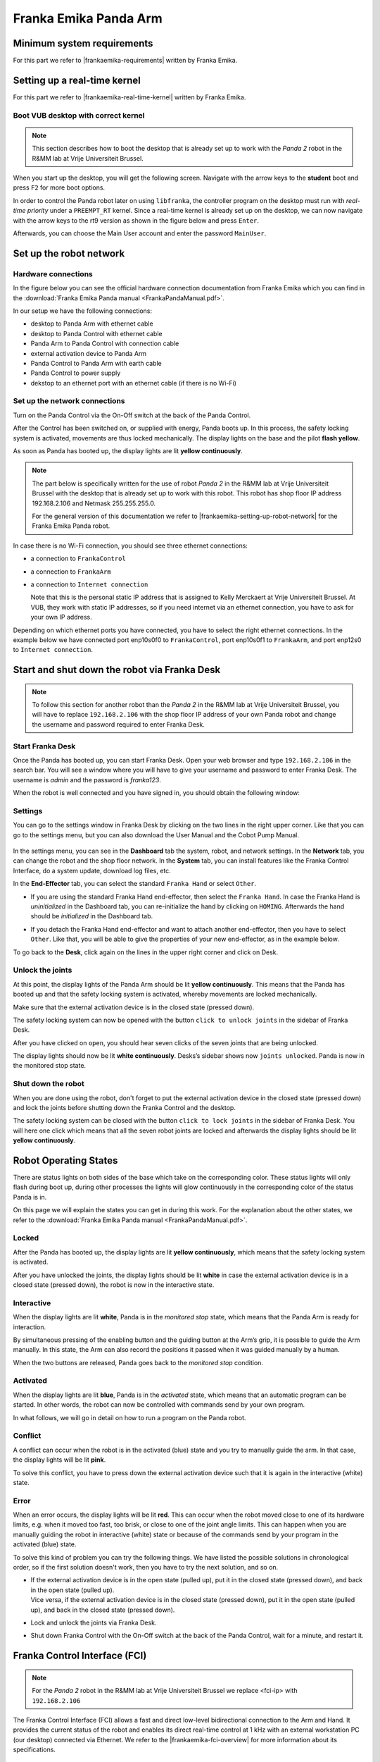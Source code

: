Franka Emika Panda Arm
=======================

.. role:: raw-html(raw)
    :format: html

.. |frankaemika-requirements| raw:: html

    <a href="https://frankaemika.github.io/docs/requirements.html" target="_blank">the minimum system and network requirements</a>

.. |frankaemika-real-time-kernel| raw:: html

    <a href="https://frankaemika.github.io/docs/installation_linux.html#setting-up-the-real-time-kernel" target="_blank">setting up a real-time kernel</a>

.. _MinimumSystemRequirements:

Minimum system requirements
----------------------------------------------------

For this part we refer to |frankaemika-requirements| written by Franka Emika.  

.. _SettingUpDesktop:

Setting up a real-time kernel
------------------------------

For this part we refer to |frankaemika-real-time-kernel| written by Franka Emika. 

.. _Start_Desktop:

Boot VUB desktop with correct kernel
^^^^^^^^^^^^^^^^^^^^^^^^^^^^^^^^^^^^^ 

.. note:: This section describes how to boot the desktop that is already set up to work 
          with the *Panda 2* robot in the R&MM lab at Vrije Universiteit Brussel. 

When you start up the desktop, you will get the following screen. 
Navigate with the arrow keys to the **student** boot and press ``F2`` for more boot options. 

.. image:: img/start_desktop_1.jpg
    :align: center
    :width: 700px

In order to control the Panda robot later on using ``libfranka``, the controller program on the desktop must run with *real-time priority* under a ``PREEMPT_RT`` kernel. 
Since a real-time kernel is already set up on the desktop, 
we can now navigate with the arrow keys to the rt9 version as shown in the figure below and press ``Enter``. 

.. image:: img/start_desktop_2.jpg
    :width: 700px

Afterwards, you can choose the Main User account and enter the password ``MainUser``. 

.. image:: img/start_desktop_3.jpg
    :align: center
    :width: 700px



.. _Robot_Network:

Set up the robot network
-------------------------

Hardware connections
^^^^^^^^^^^^^^^^^^^^

In the figure below you can see the official hardware connection documentation from Franka Emika
which you can find in the :download:`Franka Emika Panda manual  <FrankaPandaManual.pdf>`. 

.. image:: img/panda-set-up.png
    :align: center
    :width: 700px

In our setup we have the following connections:

*  desktop to Panda Arm with ethernet cable

*  desktop to Panda Control with ethernet cable

*  Panda Arm to Panda Control with connection cable

*  external activation device to Panda Arm

*  Panda Control to Panda Arm with earth cable

*  Panda Control to power supply

*  dekstop to an ethernet port with an ethernet cable (if there is no Wi-Fi)


Set up the network connections
^^^^^^^^^^^^^^^^^^^^^^^^^^^^^^^

Turn on the Panda Control via the On-Off switch at the back of the Panda Control.

After the Control has been switched on, or supplied with energy, Panda boots up.
In this process, the safety locking system is activated, movements are thus locked mechanically.
The display lights on the base and the pilot **flash yellow**.

As soon as Panda has booted up, the display lights are lit **yellow continuously**.


.. note:: The part below is specifically written for the use of robot *Panda 2* in the R&MM lab at Vrije Universiteit Brussel
          with the desktop that is already set up to work with this robot. 
          This robot has shop floor IP address 192.168.2.106 and Netmask 255.255.255.0. 
          
          .. image:: img/Panda2_shopfloor_network.png
            :width: 350px

          For the general version of this documentation we refer to |frankaemika-setting-up-robot-network| for the Franka Emika Panda robot.

.. |frankaemika-setting-up-robot-network| raw:: html

    <a href="https://frankaemika.github.io/docs/getting_started.html#setting-up-the-network" target="_blank">setting up the network</a>

In case there is no Wi-Fi connection, you should see three ethernet connections:

*  a connection to ``FrankaControl``

   .. image:: img/connection_FrankaControl.png
    :width: 450px

*  a connection to ``FrankaArm``

   .. image:: img/connection_FrankaArm.png
    :width: 450px

*  a connection to ``Internet connection``

   Note that this is the personal static IP address that is assigned to Kelly Merckaert at Vrije Universiteit Brussel. 
   At VUB, they work with static IP addresses, so if you need internet via an ethernet connection, you have to ask for your own IP address. 

   .. image:: img/connection_internet.png
    :width: 450px

Depending on which ethernet ports you have connected, you have to select the right ethernet connections.
In the example below we have connected port enp10s0f0 to ``FrankaControl``,
port enp10s0f1 to ``FrankaArm``, and port enp12s0 to ``Internet connection``.

   .. image:: img/ethernetport_FrankaControl.png
    :align: left
    :width: 180px

   .. image:: img/ethernetport_FrankaArm.png
    :align: left
    :width: 180px

   .. image:: img/ethernetport_internet.png
    :align: left
    :width: 172px




.. _Franka_Desk:

Start and shut down the robot via Franka Desk
----------------------------------------------
    
.. note:: To follow this section for another robot than the *Panda 2* in the R&MM lab at Vrije Universiteit Brussel, 
          you will have to replace ``192.168.2.106`` with the shop floor IP address of your own Panda robot
          and change the username and password required to enter Franka Desk. 


Start Franka Desk
^^^^^^^^^^^^^^^^^^

Once the Panda has booted up, you can start Franka Desk. 
Open your web browser and type ``192.168.2.106`` in the search bar. 
You will see a window where you will have to give your username and password to enter Franka Desk. 
The username is *admin* and the password is *franka123*. 

.. image:: img/franka_desk_login.png
    :align: center
    :width: 400px


When the robot is well connected and you have signed in, you should obtain the following window:

.. image:: img/franka_desk.png
    :align: center
    :width: 700px

Settings
^^^^^^^^^

You can go to the settings window in Franka Desk by clicking on the two lines in the right upper corner. 
Like that you can go to the settings menu, but you can also download the User Manual and the Cobot Pump Manual. 

   .. image:: img/FrankaDesk_Settings.png
    :align: center
    :width: 250px
    

In the settings menu, you can see in the **Dashboard** tab the system, robot, and network settings. 
In the **Network** tab, you can change the robot and the shop floor network. 
In the **System** tab, you can install features like the Franka Control Interface, do a system update, download log files, etc. 


In the **End-Effector** tab, you can select the standard ``Franka Hand`` or select ``Other``. 

*  If you are using the standard Franka Hand end-effector, then select the ``Franka Hand``. 
   In case the Franka Hand is *uninitialized* in the Dashboard tab, you can re-initialize the hand by clicking on ``HOMING``. 
   Afterwards the hand should be *initialized* in the Dashboard tab. 

   .. image:: img/FrankaDesk_EndEffector_FrankaHand.png
    :width: 700px

*  If you detach the Franka Hand end-effector and want to attach another end-effector, then you have to select ``Other``. 
   Like that, you will be able to give the properties of your new end-effector, as in the example below. 

   .. image:: img/FrankaDesk_EndEffector_Other.png
    :width: 700px

To go back to the **Desk**, click again on the lines in the upper right corner and click on Desk. 


Unlock the joints
^^^^^^^^^^^^^^^^^^

At this point, the display lights of the Panda Arm should be lit **yellow continuously**.
This means that the Panda has booted up and that the safety locking system is activated, whereby movements are locked mechanically. 

Make sure that the external activation device is in the closed state (pressed down). 

The safety locking system can now be opened with the button ``click to unlock joints`` in the sidebar of Franka Desk. 

.. image:: img/unlock.png
    :align: center
    :width: 700px

After you have clicked on ``open``, you should hear seven clicks of the seven joints that are being unlocked. 

The display lights should now be lit **white continuously**. 
Desks’s sidebar shows now ``joints unlocked``. 
Panda is now in the monitored stop state.

Shut down the robot 
^^^^^^^^^^^^^^^^^^^^

When you are done using the robot, don't forget to put the external activation device in the closed state (pressed down) 
and lock the joints before shutting down the Franka Control and the desktop. 

The safety locking system can be closed with the button ``click to lock joints`` in the sidebar of Franka Desk. 
You will here one click which means that all the seven robot joints are locked and afterwards the display lights should be lit **yellow continuously**. 



.. _Robot_operating_states:

Robot Operating States
----------------------

There are status lights on both sides of the base which take on the corresponding color.
These status lights will only flash during boot up,
during other processes the lights will glow continuously in the corresponding color of the status Panda is in.

On this page we will explain the states you can get in during this work.
For the explanation about the other states, we refer to the :download:`Franka Emika Panda manual  <FrankaPandaManual.pdf>`. 

.. image:: img/panda_states.png
    :align: center
    :width: 700px

Locked
^^^^^^

After the Panda has booted up, the display lights are lit **yellow continuously**, which means that the safety locking system is activated.

After you have unlocked the joints, the display lights should be lit **white** in case the external activation device is in a closed state (pressed down),
the robot is now in the interactive state.

Interactive
^^^^^^^^^^^^

When the display lights are lit **white**, Panda is in the *monitored stop* state, which means that the Panda Arm is ready for interaction.

By simultaneous pressing of the enabling button and the guiding button at the Arm’s grip, it is possible to guide the Arm manually.
In this state, the Arm can also record the positions it passed when it was guided manually by a human.

When the two buttons are released, Panda goes back to the *monitored stop* condition.

.. image:: img/panda_arm_top_view.png
    :width: 70%

.. image:: img/IMG_20210615_175002.jpg
    :width: 24%

Activated
^^^^^^^^^^^^

When the display lights are lit **blue**, Panda is in the *activated* state, which means that an automatic program can be started.
In other words, the robot can now be controlled with commands send by your own program.

In what follows, we will go in detail on how to run a program on the Panda robot.

Conflict
^^^^^^^^^

A conflict can occur when the robot is in the activated (blue) state and you try to manually guide the arm.
In that case, the display lights will be lit **pink**.

To solve this conflict, you have to press down the external activation device such that it is again in the interactive (white) state.

Error
^^^^^^

When an error occurs, the display lights will be lit **red**.
This can occur when the robot moved close to one of its hardware limits, e.g. when it moved too fast, too brisk, or close to one of the joint angle limits.
This can happen when you are manually guiding the robot in interactive (white) state or because of the commands send by your program in the activated (blue) state.

To solve this kind of problem you can try the following things.
We have listed the possible solutions in chronological order, so if the first solution doesn't work, then you have to try the next solution, and so on.

*  | If the external activation device is in the open state (pulled up), put it in the closed state (pressed down), and back in the open state (pulled up).
   | Vice versa, if the external activation device is in the closed state (pressed down), put it in the open state (pulled up), and back in the closed state (pressed down).
*  Lock and unlock the joints via Franka Desk.
*  Shut down Franka Control with the On-Off switch at the back of the Panda Control, wait for a minute, and restart it.


.. _FCI_Project:

Franka Control Interface (FCI)
---------------------------------------------

.. note:: For the *Panda 2* robot in the R&MM lab at Vrije Universiteit Brussel we replace <fci-ip> with ``192.168.2.106``

The Franka Control Interface (FCI) allows a fast and direct low-level bidirectional connection to the Arm and Hand.
It provides the current status of the robot and enables its direct real-time control at 1 kHz with an external workstation PC (our desktop) connected via Ethernet.
We refer to the |frankaemika-fci-overview| for more information about its specifications.

.. |frankaemika-fci-overview| raw:: html

    <a href="https://frankaemika.github.io/docs/overview.html" target="_blank">Franka Emika FCI documentation</a>


Clone an existing project
^^^^^^^^^^^^^^^^^^^^^^^^^^^^^^^^^^^^^^^^^^^^^

Clone the project and build ``libfranka`` and ``franka_ros``:

.. code-block:: bash

   git clone https://github.com/panda-brubotics/franka_constrained_control.git
   cd path/to/franka_constrained_control/libfranka
   mkdir build
   cd build
   cmake -DCMAKE_BUILD_TYPE=Release ..
   cmake --build .
   cd ../../catkin_ws/src/franka_ros
   catkin_make -DCMAKE_BUILD_TYPE=Release -DFranka_DIR:PATH=/path/to/libfranka/build

.. warning::

   The path of ``-DFranka_DIR:PATH`` MUST be an absolute path to the libfranka's build directory.


Now that the project is built, you can use catkin_make without specifying the build type or the build directory, i.e.

.. code-block:: bash

   cd path/to/franka_constrained_control/catkin_ws
   catkin_make

Create your own project
^^^^^^^^^^^^^^^^^^^^^^^

.. note :: If you want to make an extension or improvement to the franka_constrained_control project,
           it is better to clone the existing project as is explained in the previous section.
           However, if you like to make a new project with the same libfranka and ros version as we used,
           then you have to follow this section.

This tutorial is an adapted version of the official |frankaemika-linux-installation|.

.. |frankaemika-linux-installation| raw:: html

    <a href="https://frankaemika.github.io/docs/installation_linux.html" target="_blank">Franka Emika installation tutorial</a>

First of all make sure that ROS is installed :

.. code-block:: bash

   sudo apt install ros-melodic-libfranka ros-melodic-franka-ros

Before building from source, please uninstall existing installations of ``libfranka`` and ``franka_ros`` to avoid conflicts:

.. code-block:: bash

   sudo apt remove "*libfranka*"

Create a directory (or a git directory if you want to make a git repository) before installing ``libfranka`` and ``franka_ros``.

Install libfranka
*****************

To build libfranka, install the following dependencies from Ubuntu’s package manager:

.. code-block:: bash

   sudo apt install build-essential cmake git libpoco-dev libeigen3-dev

Then, download the source code by cloning |frankaemika-libfranka-github| in your directory (or git repository):

.. |frankaemika-libfranka-github| raw:: html

    <a href="https://github.com/frankaemika/libfranka" target="_blank">libfranka</a>

.. code-block:: bash

   git clone --recursive https://github.com/frankaemika/libfranka
   cd libfranka

By default, this will check out the newest release of ``libfranka``.
However, we want to use the version *0.7.1*, so we have to change the branch:

.. code-block:: bash

   git checkout 0.7.1
   git submodule update

In the libfranka directory, create a build directory and run CMake:

.. code-block:: bash

   mkdir build
   cd build
   cmake -DCMAKE_BUILD_TYPE=Release ..
   cmake --build .

Try to launch files in the ``build/examples`` directory to see if the installation is completed.

.. code-block:: bash

   cd build/examples
   ./echo_robot_state <fci-ip>
   ./print_joint_poses <fci-ip>

When you can run the examples, ``libfranka`` is installed properly, so you are ready to install ``franka_ros``.

Install franka_ros
*******************

Go to your directory (or git repository) and create a catkin workspace :

.. code-block:: bash

   mkdir -p catkin_ws/src
   cd catkin_ws
   source /opt/ros/melodic/setup.sh
   catkin_init_workspace src

Then clone the |frankaemika-franka_ros-github| repository by executing the following command:

.. |frankaemika-franka_ros-github| raw:: html

    <a href="https://github.com/frankaemika/franka_ros" target="_blank">franka_ros</a>

.. code-block:: bash

   git clone --recursive https://github.com/frankaemika/franka_ros src/franka_ros

By default, this will check out the newest release of ``franka_ros``.
However, we want to use the version *0.6.0* since with the latest version there are some problems such that even the franka_example_controllers cannot be launched.
So we have to change the branch:

.. code-block:: bash

   cd src/franka_ros
   git checkout 0.6.0

Install any missing dependencies and build the packages:

.. code-block:: bash

   rosdep install --from-paths src --ignore-src --rosdistro melodic -y --skip-keys libfranka
   catkin_make -DCMAKE_BUILD_TYPE=Release -DFranka_DIR:PATH=/path/to/libfranka/build
   source devel/setup.sh

.. warning ::

   The path of ``-DFranka_DIR:PATH`` MUST be an absolute path to the libfranka's build directory.

.. note ::

   Once the problems with the latest franka_ros version are solved, we can try this latest franka_ros and accompanying libfranka version.

Since we don't want to work with git submodules, we remove all the submodules by following these steps: 

* Delete the relevant line from the .gitmodules file.
* Delete the relevant section from .git/config.
* Run git rm --cached path_to_submodule (no trailing slash).



.. _Robot_Control:

Control the robot with ROS
-----------------------------

.. note:: For the *Panda 2* robot in the R&MM lab at Vrije Universiteit Brussel we replace <fci-ip> with ``192.168.2.106``

Here we will explain how to test the ``franka_ros`` examples and how to make your own controller.

Test franka_example_controllers
^^^^^^^^^^^^^^^^^^^^^^^^^^^^^^^^

To test that libfranka and franka_ros are installed properly, you can run the franka_example_controllers.

Open a terminal, go to the catkin_ws, source the setup.bash, and build the project.

.. code-block:: bash

   cd path/to/your_project/catkin_ws
   source devel/setup.bash
   catkin_make

You will have to source the setup.bash everytime you open a new terminal and you have to build the project everytime you change a cpp file.

model_example_controller
************************

To run the *model_example_controller* example, the robot can stay in the **interactive (white)** state,
since this example doesn't send any commands to the robot, but only gets access to e.g. measured joint data and robot dynamics.

.. code-block:: bash

   roslaunch franka_example_controllers model_example_controller.launch

After executing this line, rviz will open and will show the robot in its current configuration.
When you manually guide the robot to another configuration and release the enabling and guiding button,
you will see that the robot configuration in rviz is updated to the configuration you manually guided the robot to.
In the meanwhile you can see the updated values of e.g. the fourth joint pose and the joint angles in the terminal.

.. admonition:: todo

	Replace image below with printscreen of default output from the model_example_controller.

.. image:: ./images/joints.png
    :align: center

move_to_start
******************

To run the *move_to_start* example, put the robot in the **interactive (white)** state and manually guide the robot to an arbitrary configuration.
Then set the robot in the **activated (blue)** state before executing move_to_start.

.. code-block:: bash

   roslaunch franka_example_controllers move_to_start.launch robot_ip:=<fci-ip> load_gripper:=true

The robot should normally return in the following configuration that is required to start from for most of the franka_example_controllers.

.. admonition:: todo

	Replace gif below. Make video of move_to_start example and add gif of it in the tutorial. 

.. image:: ./videos/move_to_start.gif
    :align: center


joint_impedance_example_controller
************************************

To run the *joint_impedance_example_controller*, you have to put the robot in the **activated (blue)** state and
you have to execute *move_to_start*, such that the robot is in its start configuration.
Then execute the following.

.. code-block:: bash

   roslaunch franka_example_controllers joint_impedance_example_controller.launch robot_ip:=<fci-ip> load_gripper:=true

.. admonition:: todo

	Explain what you should see with a video or gif below. Make video of joint_impedance_example_controller and add gif of it in the tutorial. 

.. note :: If the robot briskly stopts because of a problem or because you have stopped the robot with the ``CTRL+C`` command,
           you will not be able to run another program although the display lights didn't change color.
           To be able to run another program, you will have to close the external activation device (press down) and open it again (pull up).


cartesian_impedance_example_controller
**************************************

To run the *cartesian_impedance_example_controller*, you have to put the robot in the **activated (blue)** state and
you have to execute *move_to_start*, such that the robot is in its start configuration.
Then execute the following.

.. code-block:: bash

   roslaunch franka_example_controllers cartesian_impedance_example_controller.launch robot_ip:=<fci-ip> load_gripper:=true

.. admonition:: todo

	Explain what you should see with a video or gif below. Make video of cartesian_impedance_example_controller and do screen capture of RViz. Trim both videos and add gif of it in the tutorial. 

Make your own controller
^^^^^^^^^^^^^^^^^^^^^^^^^^

To create your own controller in an existing project, we follow the tutorial *Starting to Write a New Controller* that is written on the |frankaemika-community| website.
You have to make an account if you want to see posts in this community. We encourage you to do this!

.. |frankaemika-community| raw:: html

    <a href="https://www.franka-community.de" target="_blank">Franka Community</a>

What follows is copied from the Franka Community website and can help you whenever you want to make a new controller or want to adapt the name of an existing controller.

1) In catkin_ws/src, you will see franka_example_controllers.
   In catkin_ws/src create a new folder and name it whatever you like (new_controllers).
   This is where you will keep your new controllers.

2) Create a **src** folder in new_controllers.
   Copy an example controller into here (I copied the joint_impedance_example_controller.cpp from catkin_ws/src/franka_example_controllers/src).
   Rename it to anything you want (new_controller_1.cpp). In new_controller_1.cpp, wherever you see:

   *  franka_example_controllers, change it to new_controllers
   *  joint_impedance_example_controller, change it to new_controller_1
   *  JointImpedanceExampleController, change it to NewController1

3) Create an **include** folder in new_controllers.
   Create a new_controllers folder in include.
   Copy the joint_impedance_example_controller.h file from franka_example_controllers/include/franka_example_controller into new_controllers/include/new_controllers
   and rename it to new_controller_1.h. In new_controller_1.h, wherever you see:

   *  franka_example_controllers, change it to new_controllers
   *  JointImpedanceExampleController, change it to NewController1

4) Create a **launch** folder in new_controllers.
   Copy robot.rviz from franka_example_controller/launch into new_controllers/launch.
   Also copy joint_impedance_example_controller.launch into here and rename it to new_controller_1.launch.
   In this launch file, wherever you see:

   *  franka_example_controllers, change it to new_controllers
   *  joint_impedance_example_controller, change it to new_controller_1

5) Create a **config** folder in new_controllers. Copy the franka_example_controllers.yalm file from franka_example_controllers/config into new_controllers/config.
   Rename it to new_controllers.yaml. Only keep joint_impedance_example_controller and its parameters.
   Delete all other controllers and their parameters. Next, wherever you see:

   *  franka_example_controllers, change it to new_controllers
   *  joint_impedance_example_controller, change it to new_controller_1
   *  JointImpedanceExampleController, change it to NewController1

6) Copy these folders (and the files in them): **cfg**, **msg**, **scripts** from franka_example_controllers into new_controllers.

7) Copy the **package.xml** file from franka_example_controllers to new_controllers. Next, wherever you see:

   *  franka_example_controllers, change it to new_controllers

8) Copy the **franka_example_controllers_plugin.xml** file from franka_example_controllers to new_controllers.
   Only keep the JointImpedanceExampleController class and delete the rest. Next, wherever you see:

   *  franka_example_controllers, change it to new_controllers
   *  JointImpedanceExampleController, change it to NewController1

9) Copy the **CMakeList.txt** from franka_example_controller to new_controller. Next, wherever you see:

   *  franka_example_controllers, change it to new_controllers
   *  joint_impedance_example_controller, change it to new_controller_1
   *  In the add_library part, delete the other controllers (we only need ours).





.. _Path_Planning:

Plan and Follow a Trajectory with MoveIt
-----------------------------------------

.. note:: For the *Panda 2* robot in the R&MM lab at Vrije Universiteit Brussel we replace <fci-ip> with ``192.168.2.106``


Here we will explain how to add obstacles in the MoveIt planning environment, how to make a plan and (asynchronously) execute this plan with MoveIt. 


Getting started with MoveIt
^^^^^^^^^^^^^^^^^^^^^^^^^^^^^

First of all, we advice you to follow the tutorials on the |moveit-melodic-tutorials| where you will work with the Panda robot in RViz. 

.. |moveit-melodic-tutorials| raw:: html

    <a href="http://docs.ros.org/en/melodic/api/moveit_tutorials/html/index.html" target="_blank">MoveIt website</a>

.. admonition:: todo

	Add links with explanation of different planner in OMPL in MoveIt. 


Make your own planner 
^^^^^^^^^^^^^^^^^^^^^^^

.. admonition:: todo

	Explain how to make your own planner. Which cpp files? What to add to the CMakeList? 

The moveit_static_move program explained
^^^^^^^^^^^^^^^^^^^^^^^^^^^^^^^^^^^^^^^^^

.. admonition:: todo

	Explain how to run it and what it does. Show video/gif of what robot does. Make screencapture of RViz. 

.. admonition:: todo

	Explain parts of the code. 


The constrained_base_planning_controller
**************************************************


This controller adds obstacles to the simulation. For instance, this controller adds the table on which the arm is based, and a virtual wall between the arm and the computer's screen in order to prevent the arm to hit the screen. If you want to use it, execute this line :

.. code-block:: bash

   roslaunch new_controllers constrained_base_planning_controller.launch

You have to way a little at first for the initialisation (till the terminal prints ``Ready to play !``). Then, you will have to click next on the bottom left in order to create the different obstacles and to move the arm.

You can see on the next image the wall and the table (and also an other obstacle in the middle)

.. image:: ./images/constrained.png
    :align: center

So the planner will take into account the obstacles in the environment and will create a path which avoid the obstacles if it is possible.


How to use other planners
^^^^^^^^^^^^^^^^^^^^^^^^^^^

.. _Change_planner :

Changing planner
*********************

The command in c++ to change the planner is :

.. code-block:: bash

    move_group.setPlannerId("PRMkConfigDefault");

Here, the planner is ``PRMkConfigDefault``, which is the PRM planner. A list of all the planner with their characteristics can be found `here <https://planners-benchmarking.readthedocs.io/en/latest/user_guide/2_motion_planners.html>`_

You can find the list of names for setPlannerId in the file located at this place : ``panda_moveit_config/config/ompl_planning.yaml``

.. _Differences :

Differences between the planners
***********************************

We wanted to try several planners in order to see the differences between them. So we executed the same path with different planners to see their differences. The main problem is that every planner is random, so for the same path and planner, we obtain different results.

.. _PRM :

Planner PRM
*******************

.. figure:: images/PRM1.png
    :align: center

    Time to find the path : undefined                Time to execute : undefined

.. figure:: images/PRM2.png
    :align: center

    Time to find the path : undefined                Time to execute : undefined

.. _RRT_Connect :

Planner RRT Connect
***********************

.. figure:: ./images/RRTconnect1.png
    :align: center

    Time to find the path : undefined                Time to execute : undefined

.. figure:: ./images/RRTconnect2.png
    :align: center

    Time to find the path : undefined                Time to execute : undefined

.. _RRT* :

Planner RRT*
********************

.. figure:: ./images/RRTstar1.png
    :align: center

    Time to find the path : undefined                Time to execute : undefined

.. figure:: ./images/RRTstar2.png
    :align: center

    Time to find the path : undefined                Time to execute : undefined

.. figure:: ./images/RRTstar3.png
    :align: center

    Time to find the path : undefined                Time to execute : undefined

.. figure:: ./images/RRTstar4.png
    :align: center

    Time to find the path : undefined                Time to execute : undefined

.. figure:: ./images/RRTstar5.png
    :align: center

    Time to find the path : undefined                Time to execute : undefined

.. _TRRT :

Planner TRRT
************************

.. raw:: html

    <video width="" height="" controls>
        <source src="../../../source/robot_arm_start/videos/cup.mp4" type="video/mp4">
    Your browser does not support the video tag.
    </video>


